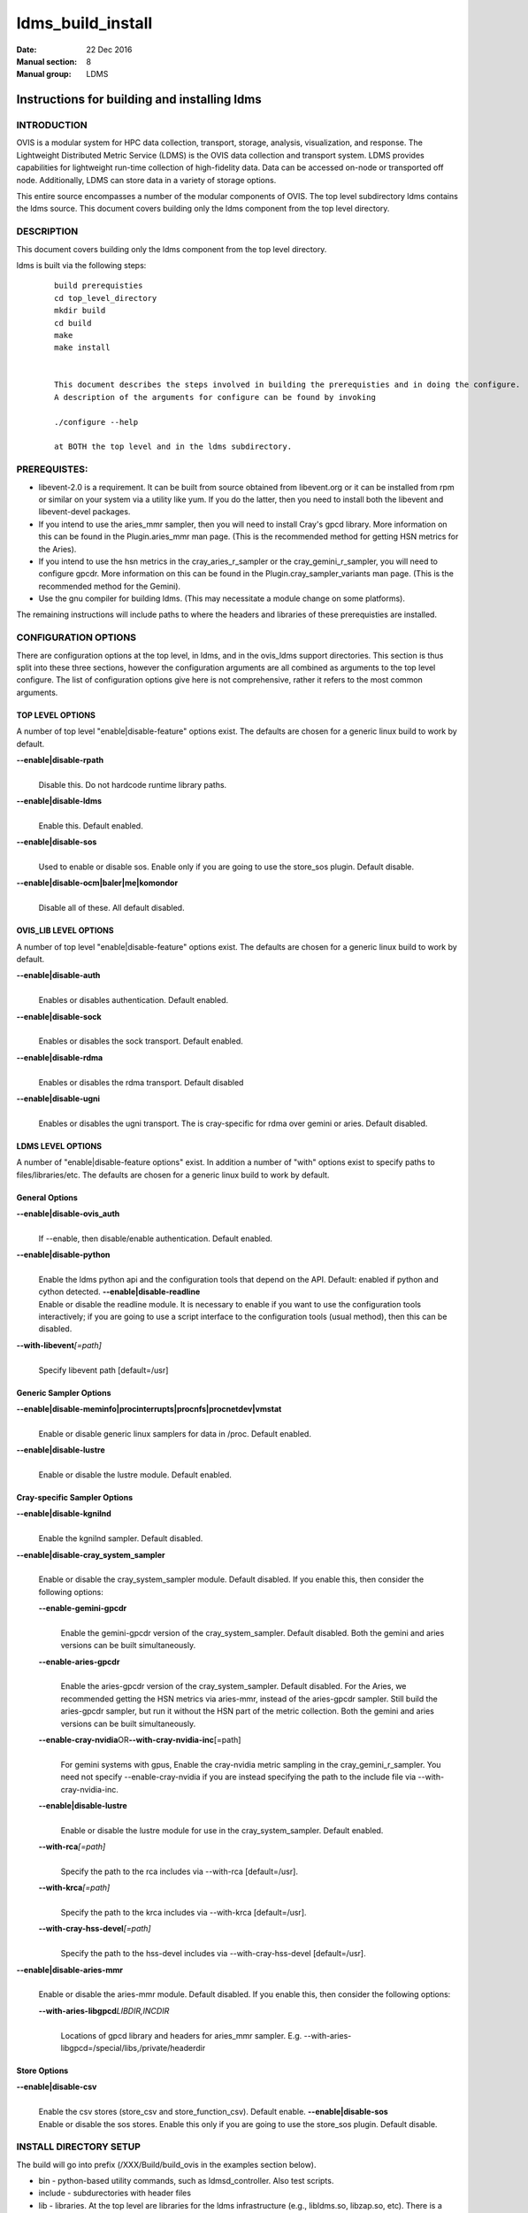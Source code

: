 .. _ldms_build_install:

==================
ldms_build_install
==================

:Date:   22 Dec 2016
:Manual section: 8
:Manual group: LDMS


----------------------------------------------
Instructions for building and installing ldms 
----------------------------------------------

INTRODUCTION
============

OVIS is a modular system for HPC data collection, transport, storage,
analysis, visualization, and response. The Lightweight Distributed
Metric Service (LDMS) is the OVIS data collection and transport system.
LDMS provides capabilities for lightweight run-time collection of
high-fidelity data. Data can be accessed on-node or transported off
node. Additionally, LDMS can store data in a variety of storage options.

This entire source encompasses a number of the modular components of
OVIS. The top level subdirectory ldms contains the ldms source. This
document covers building only the ldms component from the top level
directory.

DESCRIPTION
===========

This document covers building only the ldms component from the top level
directory.

ldms is built via the following steps:

   ::

      build prerequisties
      cd top_level_directory
      mkdir build
      cd build
      make
      make install


      This document describes the steps involved in building the prerequisties and in doing the configure.
      A description of the arguments for configure can be found by invoking

      ./configure --help

      at BOTH the top level and in the ldms subdirectory.

PREREQUISTES:
=============

-  libevent-2.0 is a requirement. It can be built from source obtained
   from libevent.org or it can be installed from rpm or similar on your
   system via a utility like yum. If you do the latter, then you need to
   install both the libevent and libevent-devel packages.

-  If you intend to use the aries_mmr sampler, then you will need to
   install Cray's gpcd library. More information on this can be found in
   the Plugin.aries_mmr man page. (This is the recommended method for
   getting HSN metrics for the Aries).

-  If you intend to use the hsn metrics in the cray_aries_r_sampler or
   the cray_gemini_r_sampler, you will need to configure gpcdr. More
   information on this can be found in the Plugin.cray_sampler_variants
   man page. (This is the recommended method for the Gemini).

-  Use the gnu compiler for building ldms. (This may necessitate a
   module change on some platforms).

The remaining instructions will include paths to where the headers and
libraries of these prerequisties are installed.

CONFIGURATION OPTIONS
=====================

There are configuration options at the top level, in ldms, and in the
ovis_ldms support directories. This section is thus split into these
three sections, however the configuration arguments are all combined as
arguments to the top level configure. The list of configuration options
give here is not comprehensive, rather it refers to the most common
arguments.

TOP LEVEL OPTIONS
-----------------

A number of top level "enable|disable-feature" options exist. The
defaults are chosen for a generic linux build to work by default.

**--enable|disable-rpath**
   |
   | Disable this. Do not hardcode runtime library paths.

**--enable|disable-ldms**
   |
   | Enable this. Default enabled.

**--enable|disable-sos**
   |
   | Used to enable or disable sos. Enable only if you are going to use
     the store_sos plugin. Default disable.

**--enable|disable-ocm|baler|me|komondor**
   |
   | Disable all of these. All default disabled.

OVIS_LIB LEVEL OPTIONS
----------------------

A number of top level "enable|disable-feature" options exist. The
defaults are chosen for a generic linux build to work by default.

**--enable|disable-auth**
   |
   | Enables or disables authentication. Default enabled.

**--enable|disable-sock**
   |
   | Enables or disables the sock transport. Default enabled.

**--enable|disable-rdma**
   |
   | Enables or disables the rdma transport. Default disabled

**--enable|disable-ugni**
   |
   | Enables or disables the ugni transport. The is cray-specific for
     rdma over gemini or aries. Default disabled.

LDMS LEVEL OPTIONS
------------------

A number of "enable|disable-feature options" exist. In addition a number
of "with" options exist to specify paths to files/libraries/etc. The
defaults are chosen for a generic linux build to work by default.

General Options
---------------

**--enable|disable-ovis_auth**
   |
   | If --enable, then disable/enable authentication. Default enabled.

**--enable|disable-python**
   |
   | Enable the ldms python api and the configuration tools that depend
     on the API. Default: enabled if python and cython detected.
     **--enable|disable-readline**
   | Enable or disable the readline module. It is necessary to enable if
     you want to use the configuration tools interactively; if you are
     going to use a script interface to the configuration tools (usual
     method), then this can be disabled.

**--with-libevent**\ *[=path]*
   |
   | Specify libevent path [default=/usr]

Generic Sampler Options
-----------------------

**--enable|disable-meminfo|procinterrupts|procnfs|procnetdev|vmstat**
   |
   | Enable or disable generic linux samplers for data in /proc. Default
     enabled.

**--enable|disable-lustre**
   |
   | Enable or disable the lustre module. Default enabled.

Cray-specific Sampler Options
-----------------------------

**--enable|disable-kgnilnd**
   |
   | Enable the kgnilnd sampler. Default disabled.

**--enable|disable-cray_system_sampler**
   |
   | Enable or disable the cray_system_sampler module. Default disabled.
     If you enable this, then consider the following options:

   **--enable-gemini-gpcdr**
      |
      | Enable the gemini-gpcdr version of the cray_system_sampler.
        Default disabled. Both the gemini and aries versions can be
        built simultaneously.

   **--enable-aries-gpcdr**
      |
      | Enable the aries-gpcdr version of the cray_system_sampler.
        Default disabled. For the Aries, we recommended getting the HSN
        metrics via aries-mmr, instead of the aries-gpcdr sampler. Still
        build the aries-gpcdr sampler, but run it without the HSN part
        of the metric collection. Both the gemini and aries versions can
        be built simultaneously.

   **--enable-cray-nvidia**\ OR\ **--with-cray-nvidia-inc**\ [=path]
      |
      | For gemini systems with gpus, Enable the cray-nvidia metric
        sampling in the cray_gemini_r_sampler. You need not specify
        --enable-cray-nvidia if you are instead specifying the path to
        the include file via --with-cray-nvidia-inc.

   **--enable|disable-lustre**
      |
      | Enable or disable the lustre module for use in the
        cray_system_sampler. Default enabled.

   **--with-rca**\ *[=path]*
      |
      | Specify the path to the rca includes via --with-rca
        [default=/usr].

   **--with-krca**\ *[=path]*
      |
      | Specify the path to the krca includes via --with-krca
        [default=/usr].

   **--with-cray-hss-devel**\ *[=path]*
      |
      | Specify the path to the hss-devel includes via
        --with-cray-hss-devel [default=/usr].

**--enable|disable-aries-mmr**
   |
   | Enable or disable the aries-mmr module. Default disabled. If you
     enable this, then consider the following options:

   **--with-aries-libgpcd**\ *LIBDIR,INCDIR*
      |
      | Locations of gpcd library and headers for aries_mmr sampler.
        E.g. --with-aries-libgpcd=/special/libs,/private/headerdir

Store Options
-------------

**--enable|disable-csv**
   |
   | Enable the csv stores (store_csv and store_function_csv). Default
     enable. **--enable|disable-sos**
   | Enable or disable the sos stores. Enable this only if you are going
     to use the store_sos plugin. Default disable.

INSTALL DIRECTORY SETUP
=======================

The build will go into prefix (/XXX/Build/build_ovis in the examples
section below).

-  bin - python-based utility commands, such as ldmsd_controller. Also
   test scripts.

-  include - subdurectories with header files

-  lib - libraries. At the top level are libraries for the ldms
   infrastructure (e.g., libldms.so, libzap.so, etc). There is a
   subdirectory, which will be called either ovis-ldms or ovis-lib which
   contains all the libraries for the plugins (samplers, such as
   libmeminfo.so; stores, such as libstore_csv.so; and transports, such
   as libzap_sock.so).

-  lib64 - python library

-  sbin - C-based utility commands, such as ldms_ls and ldmsd.

-  share - documentation, including man pages.

NOTES
=====

This document does not cover putting the install into a cray-system
image. Nor does it over setting up init scripts to run ldms as a system
service (for any type of linux platform).

EXAMPLES
========

configure.sh script for a Cray XC install with the cray-specific
samplers only:

::

   PREFIX=/XXX/Build/build_ovis
   LIBDIR=${PREFIX}/lib

   # add --enable-FEATURE here
   ENABLE="--enable-ugni --enable-ldms-python --enable-kgnilnd --enable-lustre --enable-aries_mmr --enable-cray_system_sampler --enable-aries-gpcdr"

   # add --disable-FEATURE here
   DISABLE="--disable-rpath --disable-readline --disable-mmap --disable-baler --disable-sos"

   # libevent2 prefix
   LIBEVENT_PREFIX=/XXX/Build/libevent-2.0_build

   WITH="--with-rca=/opt/cray/rca/default/ --with-krca=/opt/cray/krca/default --with-cray-hss-devel=/opt/cray-hss-devel/default/ --with-pkglibdir=ovis-ldms --with-aries-libgpcd=/XXX/Build/gpcd/lib/,/XXX/Build/gpcd/include/"


   if [ -n "$LIBEVENT_PREFIX" ]; then
       WITH="$WITH --with-libevent=$LIBEVENT_PREFIX"
   fi

   CFLAGS='-g -O0'

SEE ALSO
========

:ref:`ldms_authentication(8) <ldms_authentication>`, :ref:`ldms_quickstart(7) <ldms_quickstart>`, :ref:`ldmsd(8) <ldmsd>`,
:ref:`cray_sampler_variants(7) <cray_sampler_variants>`, :ref:`aries_mmr(7) <aries_mmr>`,
:ref:`store_csv(7) <store_csv>`, :ref:`store_function_csv(7) <store_function_csv>`

